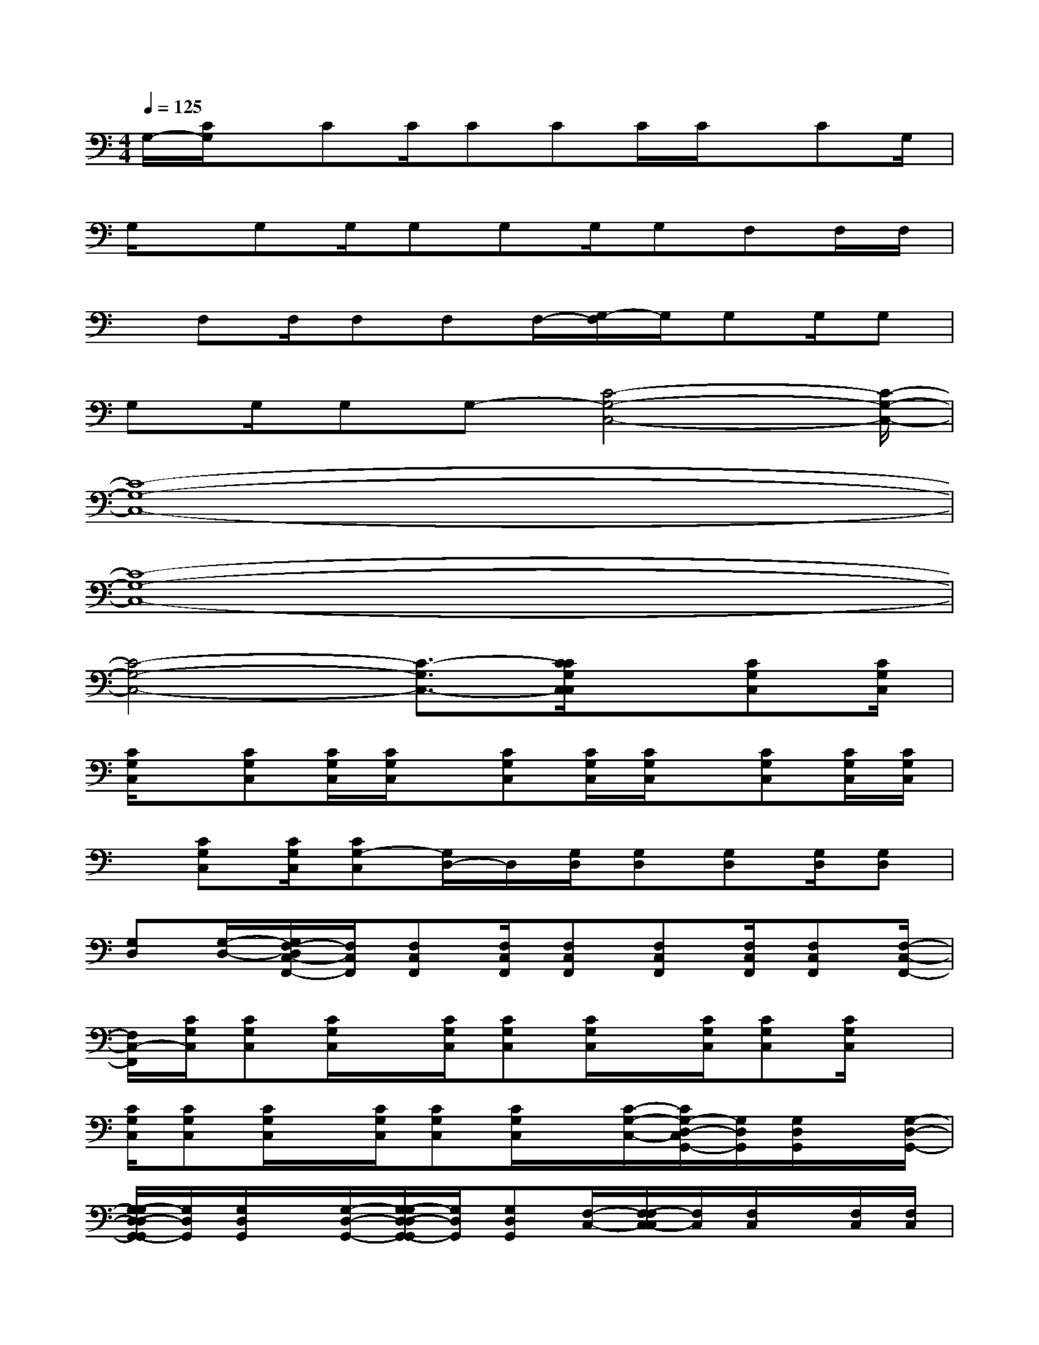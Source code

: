 X:1
T:
M:4/4
L:1/8
Q:1/4=125
K:C%0sharps
V:1
G,/2-[C/2G,/2]x/2CC/2CCC/2C/2x/2CG,/2|
G,/2x/2G,G,/2G,G,G,/2G,F,F,/2F,/2|
x/2F,F,/2F,F,F,/2-[G,/2-F,/2]G,/2G,G,/2G,|
G,G,/2G,G,-[C4-G,4-C,4-][C/2-G,/2-C,/2-]|
[C8-G,8-C,8-]|
[C8-G,8-C,8-]|
[C4-G,4-C,4-][C3/2-G,3/2C,3/2-][C/2C/2G,/2C,/2C,/2]x/2[CG,C,][C/2G,/2C,/2]|
[C/2G,/2C,/2]x/2[CG,C,][C/2G,/2C,/2][C/2G,/2C,/2]x/2[CG,C,][C/2G,/2C,/2][C/2G,/2C,/2]x/2[CG,C,][C/2G,/2C,/2][C/2G,/2C,/2]|
x/2[CG,C,][C/2G,/2C,/2][CG,-C,][G,/2D,/2-]D,/2[G,/2D,/2][G,D,][G,D,][G,/2D,/2][G,D,]|
[G,D,][G,/2-D,/2-][G,/2F,/2-D,/2C,/2-F,,/2-][F,/2C,/2F,,/2][F,C,F,,][F,/2C,/2F,,/2][F,C,F,,][F,C,F,,][F,/2C,/2F,,/2][F,C,F,,][F,/2-C,/2-F,,/2-]|
[F,/2C,/2-F,,/2][C/2G,/2C,/2][CG,C,][C/2G,/2C,/2]x/2[C/2G,/2C,/2][CG,C,][C/2G,/2C,/2]x/2[C/2G,/2C,/2][CG,C,][C/2G,/2C,/2]x/2|
[C/2G,/2C,/2][CG,C,][C/2G,/2C,/2]x/2[C/2G,/2C,/2][CG,C,][C/2G,/2C,/2]x/2[C/2-G,/2-C,/2-][C/2G,/2-D,/2-C,/2G,,/2-][G,/2D,/2G,,/2][G,/2D,/2G,,/2]x/2[G,/2-D,/2-G,,/2-]|
[G,/2-G,/2D,/2-D,/2G,,/2-G,,/2][G,/2D,/2G,,/2][G,/2D,/2G,,/2]x/2[G,/2-D,/2-G,,/2-][G,/2-G,/2D,/2-D,/2G,,/2-G,,/2][G,/2D,/2G,,/2][G,D,G,,][F,/2-C,/2-][F,/2-F,/2C,/2-C,/2][F,/2C,/2][F,/2C,/2]x/2[F,/2C,/2][F,/2C,/2]|
x/2[F,/2C,/2]x/2[F,/2-C,/2-][F,/2-F,/2C,/2-C,/2][F,/2C,/2][C/2G,/2]x/2[C/2-G,/2-][C/2C/2G,/2G,/2]x/2[C/2G,/2]x/2[C/2-G,/2-][C/2C/2G,/2G,/2]x/2|
[C/2G,/2]x/2[C/2-G,/2-][F/2C/2-G,/2C,/2]C/2[F/2C/2C,/2]x/2[F/2-C/2-C,/2-][F/2-F/2C/2C/2C,/2C,/2]F/2[ECC,][E/2-C/2-C,/2-][E/2E/2C/2C/2C,/2C,/2]x/2[E/2-C/2-C,/2-]|
[E/2C/2C,/2][G,/2D,/2G,,/2][G,/2D,/2G,,/2]x/2[G,D,G,,][G,/2-D,/2-G,,/2-][G,/2G,/2D,/2D,/2G,,/2G,,/2]x/2[G,D,G,,][G,/2-D,/2-G,,/2-][G,/2G,/2D,/2D,/2G,,/2G,,/2]x/2[G,D,G,,]